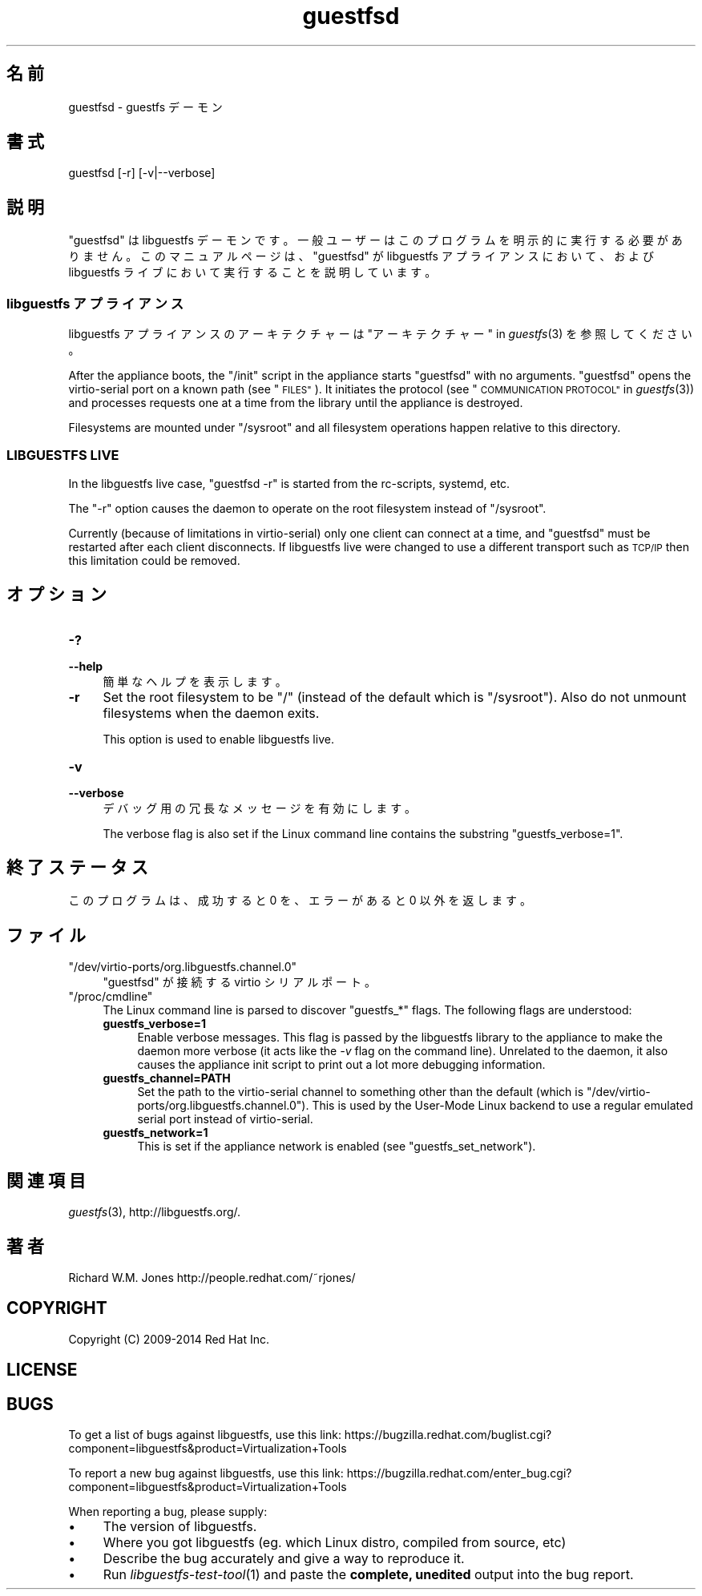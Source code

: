 .\" Automatically generated by Podwrapper::Man 1.27.35 (Pod::Simple 3.28)
.\"
.\" Standard preamble:
.\" ========================================================================
.de Sp \" Vertical space (when we can't use .PP)
.if t .sp .5v
.if n .sp
..
.de Vb \" Begin verbatim text
.ft CW
.nf
.ne \\$1
..
.de Ve \" End verbatim text
.ft R
.fi
..
.\" Set up some character translations and predefined strings.  \*(-- will
.\" give an unbreakable dash, \*(PI will give pi, \*(L" will give a left
.\" double quote, and \*(R" will give a right double quote.  \*(C+ will
.\" give a nicer C++.  Capital omega is used to do unbreakable dashes and
.\" therefore won't be available.  \*(C` and \*(C' expand to `' in nroff,
.\" nothing in troff, for use with C<>.
.tr \(*W-
.ds C+ C\v'-.1v'\h'-1p'\s-2+\h'-1p'+\s0\v'.1v'\h'-1p'
.ie n \{\
.    ds -- \(*W-
.    ds PI pi
.    if (\n(.H=4u)&(1m=24u) .ds -- \(*W\h'-12u'\(*W\h'-12u'-\" diablo 10 pitch
.    if (\n(.H=4u)&(1m=20u) .ds -- \(*W\h'-12u'\(*W\h'-8u'-\"  diablo 12 pitch
.    ds L" ""
.    ds R" ""
.    ds C` ""
.    ds C' ""
'br\}
.el\{\
.    ds -- \|\(em\|
.    ds PI \(*p
.    ds L" ``
.    ds R" ''
.    ds C`
.    ds C'
'br\}
.\"
.\" Escape single quotes in literal strings from groff's Unicode transform.
.ie \n(.g .ds Aq \(aq
.el       .ds Aq '
.\"
.\" If the F register is turned on, we'll generate index entries on stderr for
.\" titles (.TH), headers (.SH), subsections (.SS), items (.Ip), and index
.\" entries marked with X<> in POD.  Of course, you'll have to process the
.\" output yourself in some meaningful fashion.
.\"
.\" Avoid warning from groff about undefined register 'F'.
.de IX
..
.nr rF 0
.if \n(.g .if rF .nr rF 1
.if (\n(rF:(\n(.g==0)) \{
.    if \nF \{
.        de IX
.        tm Index:\\$1\t\\n%\t"\\$2"
..
.        if !\nF==2 \{
.            nr % 0
.            nr F 2
.        \}
.    \}
.\}
.rr rF
.\" ========================================================================
.\"
.IX Title "guestfsd 8"
.TH guestfsd 8 "2014-09-01" "libguestfs-1.27.35" "Virtualization Support"
.\" For nroff, turn off justification.  Always turn off hyphenation; it makes
.\" way too many mistakes in technical documents.
.if n .ad l
.nh
.SH "名前"
.IX Header "名前"
guestfsd \- guestfs デーモン
.SH "書式"
.IX Header "書式"
.Vb 1
\& guestfsd [\-r] [\-v|\-\-verbose]
.Ve
.SH "説明"
.IX Header "説明"
\&\f(CW\*(C`guestfsd\*(C'\fR は libguestfs
デーモンです。一般ユーザーはこのプログラムを明示的に実行する必要がありません。このマニュアルページは、\f(CW\*(C`guestfsd\*(C'\fR が libguestfs
アプライアンスにおいて、および libguestfs ライブにおいて実行することを説明しています。
.SS "libguestfs アプライアンス"
.IX Subsection "libguestfs アプライアンス"
libguestfs アプライアンスのアーキテクチャーは \*(L"アーキテクチャー\*(R" in \fIguestfs\fR\|(3) を参照してください。
.PP
After the appliance boots, the \f(CW\*(C`/init\*(C'\fR script in the appliance starts
\&\f(CW\*(C`guestfsd\*(C'\fR with no arguments.  \f(CW\*(C`guestfsd\*(C'\fR opens the virtio-serial port on
a known path (see \*(L"\s-1FILES\*(R"\s0).  It initiates the protocol (see
\&\*(L"\s-1COMMUNICATION PROTOCOL\*(R"\s0 in \fIguestfs\fR\|(3)) and processes requests one at a time
from the library until the appliance is destroyed.
.PP
Filesystems are mounted under \f(CW\*(C`/sysroot\*(C'\fR and all filesystem operations
happen relative to this directory.
.SS "\s-1LIBGUESTFS LIVE\s0"
.IX Subsection "LIBGUESTFS LIVE"
In the libguestfs live case, \f(CW\*(C`guestfsd \-r\*(C'\fR is started from the rc-scripts,
systemd, etc.
.PP
The \f(CW\*(C`\-r\*(C'\fR option causes the daemon to operate on the root filesystem instead
of \f(CW\*(C`/sysroot\*(C'\fR.
.PP
Currently (because of limitations in virtio-serial) only one client can
connect at a time, and \f(CW\*(C`guestfsd\*(C'\fR must be restarted after each client
disconnects.  If libguestfs live were changed to use a different transport
such as \s-1TCP/IP\s0 then this limitation could be removed.
.SH "オプション"
.IX Header "オプション"
.IP "\fB\-?\fR" 4
.IX Item "-?"
.PD 0
.IP "\fB\-\-help\fR" 4
.IX Item "--help"
.PD
簡単なヘルプを表示します。
.IP "\fB\-r\fR" 4
.IX Item "-r"
Set the root filesystem to be \f(CW\*(C`/\*(C'\fR (instead of the default which is
\&\f(CW\*(C`/sysroot\*(C'\fR).  Also do not unmount filesystems when the daemon exits.
.Sp
This option is used to enable libguestfs live.
.IP "\fB\-v\fR" 4
.IX Item "-v"
.PD 0
.IP "\fB\-\-verbose\fR" 4
.IX Item "--verbose"
.PD
デバッグ用の冗長なメッセージを有効にします。
.Sp
The verbose flag is also set if the Linux command line contains the
substring \f(CW\*(C`guestfs_verbose=1\*(C'\fR.
.SH "終了ステータス"
.IX Header "終了ステータス"
このプログラムは、成功すると 0 を、エラーがあると 0 以外を返します。
.SH "ファイル"
.IX Header "ファイル"
.ie n .IP """/dev/virtio\-ports/org.libguestfs.channel.0""" 4
.el .IP "\f(CW/dev/virtio\-ports/org.libguestfs.channel.0\fR" 4
.IX Item "/dev/virtio-ports/org.libguestfs.channel.0"
\&\f(CW\*(C`guestfsd\*(C'\fR が接続する virtio シリアルポート。
.ie n .IP """/proc/cmdline""" 4
.el .IP "\f(CW/proc/cmdline\fR" 4
.IX Item "/proc/cmdline"
The Linux command line is parsed to discover \f(CW\*(C`guestfs_*\*(C'\fR flags.  The
following flags are understood:
.RS 4
.IP "\fBguestfs_verbose=1\fR" 4
.IX Item "guestfs_verbose=1"
Enable verbose messages.  This flag is passed by the libguestfs library to
the appliance to make the daemon more verbose (it acts like the \fI\-v\fR flag
on the command line).  Unrelated to the daemon, it also causes the appliance
init script to print out a lot more debugging information.
.IP "\fBguestfs_channel=PATH\fR" 4
.IX Item "guestfs_channel=PATH"
Set the path to the virtio-serial channel to something other than the
default (which is \f(CW\*(C`/dev/virtio\-ports/org.libguestfs.channel.0\*(C'\fR).  This is
used by the User-Mode Linux backend to use a regular emulated serial port
instead of virtio-serial.
.IP "\fBguestfs_network=1\fR" 4
.IX Item "guestfs_network=1"
This is set if the appliance network is enabled (see
\&\f(CW\*(C`guestfs_set_network\*(C'\fR).
.RE
.RS 4
.RE
.SH "関連項目"
.IX Header "関連項目"
\&\fIguestfs\fR\|(3), http://libguestfs.org/.
.SH "著者"
.IX Header "著者"
Richard W.M. Jones http://people.redhat.com/~rjones/
.SH "COPYRIGHT"
.IX Header "COPYRIGHT"
Copyright (C) 2009\-2014 Red Hat Inc.
.SH "LICENSE"
.IX Header "LICENSE"
.SH "BUGS"
.IX Header "BUGS"
To get a list of bugs against libguestfs, use this link:
https://bugzilla.redhat.com/buglist.cgi?component=libguestfs&product=Virtualization+Tools
.PP
To report a new bug against libguestfs, use this link:
https://bugzilla.redhat.com/enter_bug.cgi?component=libguestfs&product=Virtualization+Tools
.PP
When reporting a bug, please supply:
.IP "\(bu" 4
The version of libguestfs.
.IP "\(bu" 4
Where you got libguestfs (eg. which Linux distro, compiled from source, etc)
.IP "\(bu" 4
Describe the bug accurately and give a way to reproduce it.
.IP "\(bu" 4
Run \fIlibguestfs\-test\-tool\fR\|(1) and paste the \fBcomplete, unedited\fR
output into the bug report.
